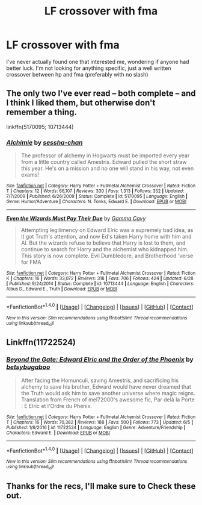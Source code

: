 #+TITLE: LF crossover with fma

* LF crossover with fma
:PROPERTIES:
:Author: RealFlourish
:Score: 3
:DateUnix: 1499302374.0
:DateShort: 2017-Jul-06
:FlairText: Request
:END:
I've never actually found one that interested me, wondering if anyone had better luck. I'm not looking for anything specific, just a well written crossover between hp and fma (preferably with no slash)


** The only two I've ever read -- both complete -- and I think I liked them, but otherwise don't remember a thing.

linkffn(5170095; 10713444)
:PROPERTIES:
:Author: 295Kelvin
:Score: 1
:DateUnix: 1499304527.0
:DateShort: 2017-Jul-06
:END:

*** [[http://www.fanfiction.net/s/5170095/1/][*/Alchimie/*]] by [[https://www.fanfiction.net/u/766696/sessha-chan][/sessha-chan/]]

#+begin_quote
  The professor of alchemy in Hogwarts must be imported every year from a little country called Amestris. Edward pulled the short straw this year. He's on a mission and no one will stand in his way, not even exams!
#+end_quote

^{/Site/: [[http://www.fanfiction.net/][fanfiction.net]] *|* /Category/: Harry Potter + Fullmetal Alchemist Crossover *|* /Rated/: Fiction T *|* /Chapters/: 12 *|* /Words/: 66,107 *|* /Reviews/: 330 *|* /Favs/: 1,313 *|* /Follows/: 352 *|* /Updated/: 7/7/2009 *|* /Published/: 6/26/2009 *|* /Status/: Complete *|* /id/: 5170095 *|* /Language/: English *|* /Genre/: Humor/Adventure *|* /Characters/: N. Tonks, Edward E. *|* /Download/: [[http://www.ff2ebook.com/old/ffn-bot/index.php?id=5170095&source=ff&filetype=epub][EPUB]] or [[http://www.ff2ebook.com/old/ffn-bot/index.php?id=5170095&source=ff&filetype=mobi][MOBI]]}

--------------

[[http://www.fanfiction.net/s/10713444/1/][*/Even the Wizards Must Pay Their Due/*]] by [[https://www.fanfiction.net/u/2999208/Gamma-Cavy][/Gamma Cavy/]]

#+begin_quote
  Attempting legilimency on Edward Elric was a supremely bad idea, as it got Truth's attention, and now Ed's taken Harry home with him and Al. But the wizards refuse to believe that Harry is lost to them, and continue to search for Harry and the alchemist who kidnapped him. This story is now complete. Evil Dumbledore, and Brotherhood 'verse for FMA
#+end_quote

^{/Site/: [[http://www.fanfiction.net/][fanfiction.net]] *|* /Category/: Harry Potter + Fullmetal Alchemist Crossover *|* /Rated/: Fiction K *|* /Chapters/: 16 *|* /Words/: 33,072 *|* /Reviews/: 318 *|* /Favs/: 706 *|* /Follows/: 424 *|* /Updated/: 6/28 *|* /Published/: 9/24/2014 *|* /Status/: Complete *|* /id/: 10713444 *|* /Language/: English *|* /Characters/: Albus D., Edward E., Truth *|* /Download/: [[http://www.ff2ebook.com/old/ffn-bot/index.php?id=10713444&source=ff&filetype=epub][EPUB]] or [[http://www.ff2ebook.com/old/ffn-bot/index.php?id=10713444&source=ff&filetype=mobi][MOBI]]}

--------------

*FanfictionBot*^{1.4.0} *|* [[[https://github.com/tusing/reddit-ffn-bot/wiki/Usage][Usage]]] | [[[https://github.com/tusing/reddit-ffn-bot/wiki/Changelog][Changelog]]] | [[[https://github.com/tusing/reddit-ffn-bot/issues/][Issues]]] | [[[https://github.com/tusing/reddit-ffn-bot/][GitHub]]] | [[[https://www.reddit.com/message/compose?to=tusing][Contact]]]

^{/New in this version: Slim recommendations using/ ffnbot!slim! /Thread recommendations using/ linksub(thread_id)!}
:PROPERTIES:
:Author: FanfictionBot
:Score: 1
:DateUnix: 1499304548.0
:DateShort: 2017-Jul-06
:END:


** Linkffn(11722524)
:PROPERTIES:
:Score: 1
:DateUnix: 1499322881.0
:DateShort: 2017-Jul-06
:END:

*** [[http://www.fanfiction.net/s/11722524/1/][*/Beyond the Gate: Edward Elric and the Order of the Phoenix/*]] by [[https://www.fanfiction.net/u/4247164/betsybugaboo][/betsybugaboo/]]

#+begin_quote
  After facing the Homunculi, saving Amestris, and sacrificing his alchemy to save his brother, Edward would have never dreamed that the Truth would ask him to save another universe where magic reigns. Translation from French of mel72000's awesome fic, Par delà la Porte : E Elric et l'Ordre du Phénix.
#+end_quote

^{/Site/: [[http://www.fanfiction.net/][fanfiction.net]] *|* /Category/: Harry Potter + Fullmetal Alchemist Crossover *|* /Rated/: Fiction T *|* /Chapters/: 16 *|* /Words/: 70,382 *|* /Reviews/: 188 *|* /Favs/: 500 *|* /Follows/: 773 *|* /Updated/: 6/5 *|* /Published/: 1/8/2016 *|* /id/: 11722524 *|* /Language/: English *|* /Genre/: Adventure/Friendship *|* /Characters/: Edward E. *|* /Download/: [[http://www.ff2ebook.com/old/ffn-bot/index.php?id=11722524&source=ff&filetype=epub][EPUB]] or [[http://www.ff2ebook.com/old/ffn-bot/index.php?id=11722524&source=ff&filetype=mobi][MOBI]]}

--------------

*FanfictionBot*^{1.4.0} *|* [[[https://github.com/tusing/reddit-ffn-bot/wiki/Usage][Usage]]] | [[[https://github.com/tusing/reddit-ffn-bot/wiki/Changelog][Changelog]]] | [[[https://github.com/tusing/reddit-ffn-bot/issues/][Issues]]] | [[[https://github.com/tusing/reddit-ffn-bot/][GitHub]]] | [[[https://www.reddit.com/message/compose?to=tusing][Contact]]]

^{/New in this version: Slim recommendations using/ ffnbot!slim! /Thread recommendations using/ linksub(thread_id)!}
:PROPERTIES:
:Author: FanfictionBot
:Score: 1
:DateUnix: 1499322889.0
:DateShort: 2017-Jul-06
:END:


** Thanks for the recs, I'll make sure to Check these out.
:PROPERTIES:
:Author: RealFlourish
:Score: 1
:DateUnix: 1499323759.0
:DateShort: 2017-Jul-06
:END:
